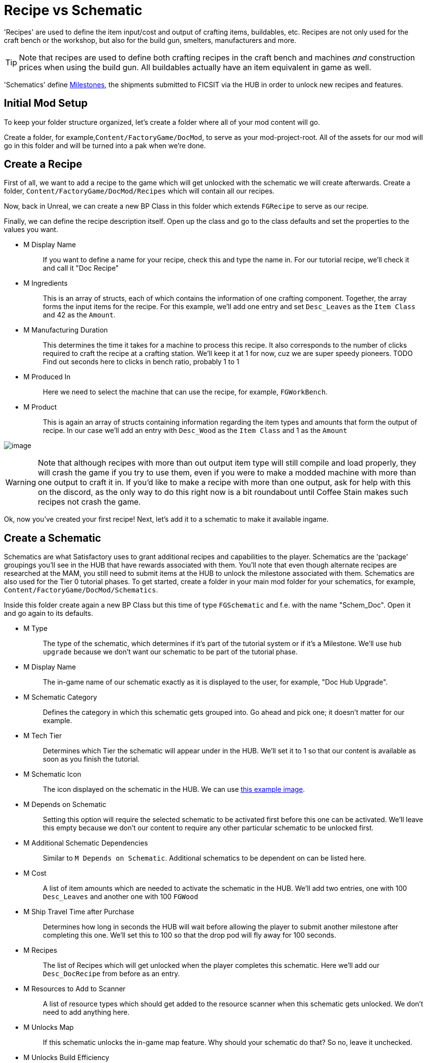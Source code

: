 = Recipe vs Schematic

'Recipes' are used to define the item input/cost and output of crafting
items, buildables, etc. Recipes are not only used for the craft bench or
the workshop, but also for the build gun, smelters, manufacturers and
more.

[TIP]
====
Note that recipes are used to define both crafting recipes in the craft
bench and machines _and_ construction prices when using the build gun.
All buildables actually have an item equivalent in game as well.
====

'Schematics' define
https://satisfactory.gamepedia.com/Milestones[Milestones], the shipments
submitted to FICSIT via the HUB in order to unlock new recipes and
features.

== Initial Mod Setup

To keep your folder structure organized, let's create a folder where all
of your mod content will go.

Create a folder, for example,`+Content/FactoryGame/DocMod+`, to serve as
your mod-project-root. All of the assets for our mod will go in this
folder and will be turned into a pak when we're done.

== Create a Recipe

First of all, we want to add a recipe to the game which will get
unlocked with the schematic we will create afterwards. Create a folder,
`+Content/FactoryGame/DocMod/Recipes+` which will contain all our
recipes.

Now, back in Unreal, we can create a new BP Class in this folder which
extends `+FGRecipe+` to serve as our recipe.

Finally, we can define the recipe description itself. Open up the class
and go to the class defaults and set the properties to the values you
want.

* {blank}
+
M Display Name::
  If you want to define a name for your recipe, check this and type the
  name in. For our tutorial recipe, we'll check it and call it "Doc
  Recipe"
* {blank}
+
M Ingredients::
  This is an array of structs, each of which contains the information of
  one crafting component. Together, the array forms the input items for
  the recipe. For this example, we'll add one entry and set
  `+Desc_Leaves+` as the `+Item Class+` and 42 as the `+Amount+`.
* {blank}
+
M Manufacturing Duration::
  This determines the time it takes for a machine to process this
  recipe. It also corresponds to the number of clicks required to craft
  the recipe at a crafting station. We'll keep it at 1 for now, cuz we
  are super speedy pioneers. TODO Find out seconds here to clicks in
  bench ratio, probably 1 to 1
* {blank}
+
M Produced In::
  Here we need to select the machine that can use the recipe, for
  example, `+FGWorkBench+`.
* {blank}
+
M Product::
  This is again an array of structs containing information regarding the
  item types and amounts that form the output of recipe. In our case
  we'll add an entry with `+Desc_Wood+` as the `+Item Class+` and 1 as
  the `+Amount+`

image:CreateDocRecipe.gif[image]

[WARNING]
====
Note that although recipes with more than out output item type will
still compile and load properly, they will crash the game if you try to
use them, even if you were to make a modded machine with more than one
output to craft it in. If you'd like to make a recipe with more than one
output, ask for help with this on the discord, as the only way to do
this right now is a bit roundabout until Coffee Stain makes such recipes
not crash the game.
====

Ok, now you've created your first recipe! Next, let's add it to a
schematic to make it available ingame.

== Create a Schematic

Schematics are what Satisfactory uses to grant additional recipes and
capabilities to the player. Schematics are the 'package' groupings
you'll see in the HUB that have rewards associated with them. You'll
note that even though alternate recipes are researched at the MAM, you
still need to submit items at the HUB to unlock the milestone associated
with them. Schematics are also used for the Tier 0 tutorial phases. To
get started, create a folder in your main mod folder for your
schematics, for example, `+Content/FactoryGame/DocMod/Schematics+`.

Inside this folder create again a new BP Class but this time of type
`+FGSchematic+` and f.e. with the name "Schem_Doc". Open it and go again
to its defaults.

* {blank}
+
M Type::
  The type of the schematic, which determines if it's part of the
  tutorial system or if it's a Milestone. We'll use `+hub upgrade+`
  because we don't want our schematic to be part of the tutorial phase.
* {blank}
+
M Display Name::
  The in-game name of our schematic exactly as it is displayed to the
  user, for example, "Doc Hub Upgrade".
* {blank}
+
M Schematic Category::
  Defines the category in which this schematic gets grouped into. Go
  ahead and pick one; it doesn't matter for our example.
* {blank}
+
M Tech Tier::
  Determines which Tier the schematic will appear under in the HUB.
  We'll set it to 1 so that our content is available as soon as you
  finish the tutorial.
* {blank}
+
M Schematic Icon::
  The icon displayed on the schematic in the HUB. We can use
  link:Icon_SchemDoc.png[this example image].
* {blank}
+
M Depends on Schematic::
  Setting this option will require the selected schematic to be
  activated first before this one can be activated. We'll leave this
  empty because we don't our content to require any other particular
  schematic to be unlocked first.
* {blank}
+
M Additional Schematic Dependencies::
  Similar to `+M Depends on Schematic+`. Additional schematics to be
  dependent on can be listed here.
* {blank}
+
M Cost::
  A list of item amounts which are needed to activate the schematic in
  the HUB. We'll add two entries, one with 100 `+Desc_Leaves+` and
  another one with 100 `+FGWood+`
* {blank}
+
M Ship Travel Time after Purchase::
  Determines how long in seconds the HUB will wait before allowing the
  player to submit another milestone after completing this one. We'll
  set this to 100 so that the drop pod will fly away for 100 seconds.
* {blank}
+
M Recipes::
  The list of Recipes which will get unlocked when the player completes
  this schematic. Here we'll add our `+Desc_DocRecipe+` from before as
  an entry.
* {blank}
+
M Resources to Add to Scanner::
  A list of resource types which should get added to the resource
  scanner when this schematic gets unlocked. We don't need to add
  anything here.
* {blank}
+
M Unlocks Map::
  If this schematic unlocks the in-game map feature. Why should your
  schematic do that? So no, leave it unchecked.
* {blank}
+
M Unlocks Build Efficiency::
  If this schematic unlocks the build efficiency display. Again, leave
  it alone.
* {blank}
+
M Unlocks build Overclock::
  If this schematic unlocks the ability to overclock buildings. Ours
  doesn't, so we can leave it as is.
* {blank}
+
M Num Inventory Slots to Unlock::
  The number of additional main inventory slots to grant the player.
  We'll put 0.
* {blank}
+
M Arm Equipment Slots to Unlock::
  The number of additional arm equipment slots to grant the player.
  Another 0 here.
* {blank}
+
M Include In Builds::
  Set this to 'public builds' so that your content is included in the
  build. Presumably, this is what Coffee Stain uses to keep their
  developer milestones made for testing from being shipping with the
  main game.

Finally! What a class. Now we just need to register this schematic in
the runtime.

== Register the Schematic

Registering a schematic works by using the schematic manager subsystem.
To register now a schematic you can simply call the
`+Add Available Schematic+` node with the schematic class as input.
Problem is, if you were to do just this, every time `+PostInit+` of the
`+InitMod+` is called (for example when the game loads) the schematic
will be added multiple times and show up in the HUB multiple times. To
prevent this, we need to check if the schematic is already "registered"
by getting the available and purchased schematics list with the
corresponding `+GetAvailableSchematics+` and `+GetPurchasedSchematics+`
and then we search for our schematic. If it is *not* in one of these
lists, then trigger the node to add it.

[TIP]
====
If you accidentally clutter up a savegame with duplicates of a
milestone, you can remove the duplicates using a savegame editor such as
one found on https://ficsit.app/tools[the ficsit.app tools page].
====

image:RegisterSchematic.jpg[image]

[TIP]
====
The SML example mod's `+ModInit+` class contains a good and dynamic
implementation of this, which simply iterates over an array of classes
which contains the schematics to register.
====

And we're set! Our recipe and schematic are registered and should
show up in the game now.
